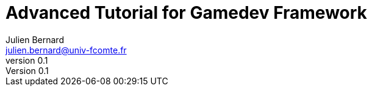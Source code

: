 = Advanced Tutorial for Gamedev Framework
Julien Bernard <julien.bernard@univ-fcomte.fr>
v0.1
:toc:
:homepage: https://gamedevframework.github.io/
:stem: latexmath
:source-highlighter: coderay
:xrefstyle: full
